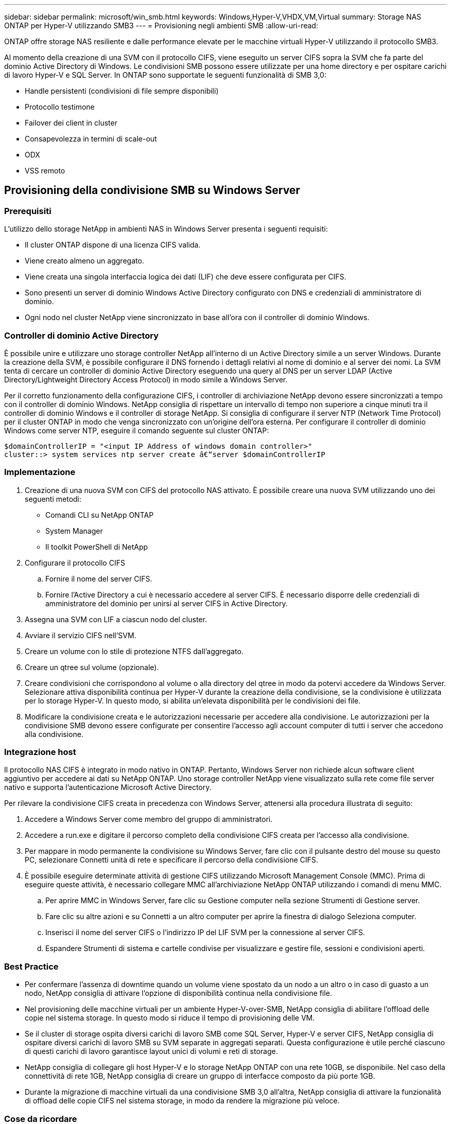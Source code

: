 ---
sidebar: sidebar 
permalink: microsoft/win_smb.html 
keywords: Windows,Hyper-V,VHDX,VM,Virtual 
summary: Storage NAS ONTAP per Hyper-V utilizzando SMB3 
---
= Provisioning negli ambienti SMB
:allow-uri-read: 


[role="lead"]
ONTAP offre storage NAS resiliente e dalle performance elevate per le macchine virtuali Hyper-V utilizzando il protocollo SMB3.

Al momento della creazione di una SVM con il protocollo CIFS, viene eseguito un server CIFS sopra la SVM che fa parte del dominio Active Directory di Windows. Le condivisioni SMB possono essere utilizzate per una home directory e per ospitare carichi di lavoro Hyper-V e SQL Server. In ONTAP sono supportate le seguenti funzionalità di SMB 3,0:

* Handle persistenti (condivisioni di file sempre disponibili)
* Protocollo testimone
* Failover dei client in cluster
* Consapevolezza in termini di scale-out
* ODX
* VSS remoto




== Provisioning della condivisione SMB su Windows Server



=== Prerequisiti

L'utilizzo dello storage NetApp in ambienti NAS in Windows Server presenta i seguenti requisiti:

* Il cluster ONTAP dispone di una licenza CIFS valida.
* Viene creato almeno un aggregato.
* Viene creata una singola interfaccia logica dei dati (LIF) che deve essere configurata per CIFS.
* Sono presenti un server di dominio Windows Active Directory configurato con DNS e credenziali di amministratore di dominio.
* Ogni nodo nel cluster NetApp viene sincronizzato in base all'ora con il controller di dominio Windows.




=== Controller di dominio Active Directory

È possibile unire e utilizzare uno storage controller NetApp all'interno di un Active Directory simile a un server Windows. Durante la creazione della SVM, è possibile configurare il DNS fornendo i dettagli relativi al nome di dominio e al server dei nomi. La SVM tenta di cercare un controller di dominio Active Directory eseguendo una query al DNS per un server LDAP (Active Directory/Lightweight Directory Access Protocol) in modo simile a Windows Server.

Per il corretto funzionamento della configurazione CIFS, i controller di archiviazione NetApp devono essere sincronizzati a tempo con il controller di dominio Windows. NetApp consiglia di rispettare un intervallo di tempo non superiore a cinque minuti tra il controller di dominio Windows e il controller di storage NetApp. Si consiglia di configurare il server NTP (Network Time Protocol) per il cluster ONTAP in modo che venga sincronizzato con un'origine dell'ora esterna. Per configurare il controller di dominio Windows come server NTP, eseguire il comando seguente sul cluster ONTAP:

....
$domainControllerIP = "<input IP Address of windows domain controller>"
cluster::> system services ntp server create â€“server $domainControllerIP
....


=== Implementazione

. Creazione di una nuova SVM con CIFS del protocollo NAS attivato. È possibile creare una nuova SVM utilizzando uno dei seguenti metodi:
+
** Comandi CLI su NetApp ONTAP
** System Manager
** Il toolkit PowerShell di NetApp


. Configurare il protocollo CIFS
+
.. Fornire il nome del server CIFS.
.. Fornire l'Active Directory a cui è necessario accedere al server CIFS. È necessario disporre delle credenziali di amministratore del dominio per unirsi al server CIFS in Active Directory.


. Assegna una SVM con LIF a ciascun nodo del cluster.
. Avviare il servizio CIFS nell'SVM.
. Creare un volume con lo stile di protezione NTFS dall'aggregato.
. Creare un qtree sul volume (opzionale).
. Creare condivisioni che corrispondono al volume o alla directory del qtree in modo da potervi accedere da Windows Server. Selezionare attiva disponibilità continua per Hyper-V durante la creazione della condivisione, se la condivisione è utilizzata per lo storage Hyper-V. In questo modo, si abilita un'elevata disponibilità per le condivisioni dei file.
. Modificare la condivisione creata e le autorizzazioni necessarie per accedere alla condivisione. Le autorizzazioni per la condivisione SMB devono essere configurate per consentire l'accesso agli account computer di tutti i server che accedono alla condivisione.




=== Integrazione host

Il protocollo NAS CIFS è integrato in modo nativo in ONTAP. Pertanto, Windows Server non richiede alcun software client aggiuntivo per accedere ai dati su NetApp ONTAP. Uno storage controller NetApp viene visualizzato sulla rete come file server nativo e supporta l'autenticazione Microsoft Active Directory.

Per rilevare la condivisione CIFS creata in precedenza con Windows Server, attenersi alla procedura illustrata di seguito:

. Accedere a Windows Server come membro del gruppo di amministratori.
. Accedere a run.exe e digitare il percorso completo della condivisione CIFS creata per l'accesso alla condivisione.
. Per mappare in modo permanente la condivisione su Windows Server, fare clic con il pulsante destro del mouse su questo PC, selezionare Connetti unità di rete e specificare il percorso della condivisione CIFS.
. È possibile eseguire determinate attività di gestione CIFS utilizzando Microsoft Management Console (MMC). Prima di eseguire queste attività, è necessario collegare MMC all'archiviazione NetApp ONTAP utilizzando i comandi di menu MMC.
+
.. Per aprire MMC in Windows Server, fare clic su Gestione computer nella sezione Strumenti di Gestione server.
.. Fare clic su altre azioni e su Connetti a un altro computer per aprire la finestra di dialogo Seleziona computer.
.. Inserisci il nome del server CIFS o l'indirizzo IP del LIF SVM per la connessione al server CIFS.
.. Espandere Strumenti di sistema e cartelle condivise per visualizzare e gestire file, sessioni e condivisioni aperti.






=== Best Practice

* Per confermare l'assenza di downtime quando un volume viene spostato da un nodo a un altro o in caso di guasto a un nodo, NetApp consiglia di attivare l'opzione di disponibilità continua nella condivisione file.
* Nel provisioning delle macchine virtuali per un ambiente Hyper-V-over-SMB, NetApp consiglia di abilitare l'offload delle copie nel sistema storage. In questo modo si riduce il tempo di provisioning delle VM.
* Se il cluster di storage ospita diversi carichi di lavoro SMB come SQL Server, Hyper-V e server CIFS, NetApp consiglia di ospitare diversi carichi di lavoro SMB su SVM separate in aggregati separati. Questa configurazione è utile perché ciascuno di questi carichi di lavoro garantisce layout unici di volumi e reti di storage.
* NetApp consiglia di collegare gli host Hyper-V e lo storage NetApp ONTAP con una rete 10GB, se disponibile. Nel caso della connettività di rete 1GB, NetApp consiglia di creare un gruppo di interfacce composto da più porte 1GB.
* Durante la migrazione di macchine virtuali da una condivisione SMB 3,0 all'altra, NetApp consiglia di attivare la funzionalità di offload delle copie CIFS nel sistema storage, in modo da rendere la migrazione più veloce.




=== Cose da ricordare

* Quando si eseguono il provisioning di volumi per ambienti SMB, questi volumi devono essere creati con lo stile di protezione NTFS.
* Le impostazioni di tempo sui nodi nel cluster devono essere configurate di conseguenza. Utilizzare il protocollo NTP se il server CIFS NetApp deve far parte del dominio Active Directory di Windows.
* Gli handle persistenti funzionano solo tra nodi in una coppia ha.
* Il protocollo di controllo opera solo tra i nodi in una coppia ha.
* Le condivisioni di file continuamente disponibili sono supportate solo per i workload di Hyper-V e SQL Server.
* Il multicanale SMB è supportato a partire da ONTAP 9,4.
* RDMA non supportato.
* I riferimenti non sono supportati.




== Provisioning della condivisione SMB su Nano Server

Nano Server non richiede software client aggiuntivo per accedere ai dati della condivisione CIFS su un controller di storage NetApp.

Per copiare file da Nano Server a una condivisione CIFS, eseguire i seguenti cmdlet sul server remoto:

 $ip = "<input IP Address of the Nano Server>"
....
# Create a New PS Session to the Nano Server
$session = New-PSSession -ComputerName $ip -Credential ~\Administrator
....
 Copy-Item -FromSession $s -Path C:\Windows\Logs\DISM\dism.log -Destination \\cifsshare
* `cifsshare` È la CIFS share sullo storage controller NetApp.
* Per copiare i file su Nano Server, eseguire il cmdlet seguente:
+
 Copy-Item -ToSession $s -Path \\cifsshare\<file> -Destination C:\


Per copiare l'intero contenuto di una cartella, specificare il nome della cartella e utilizzare il parametro -Recurse alla fine del cmdlet.
